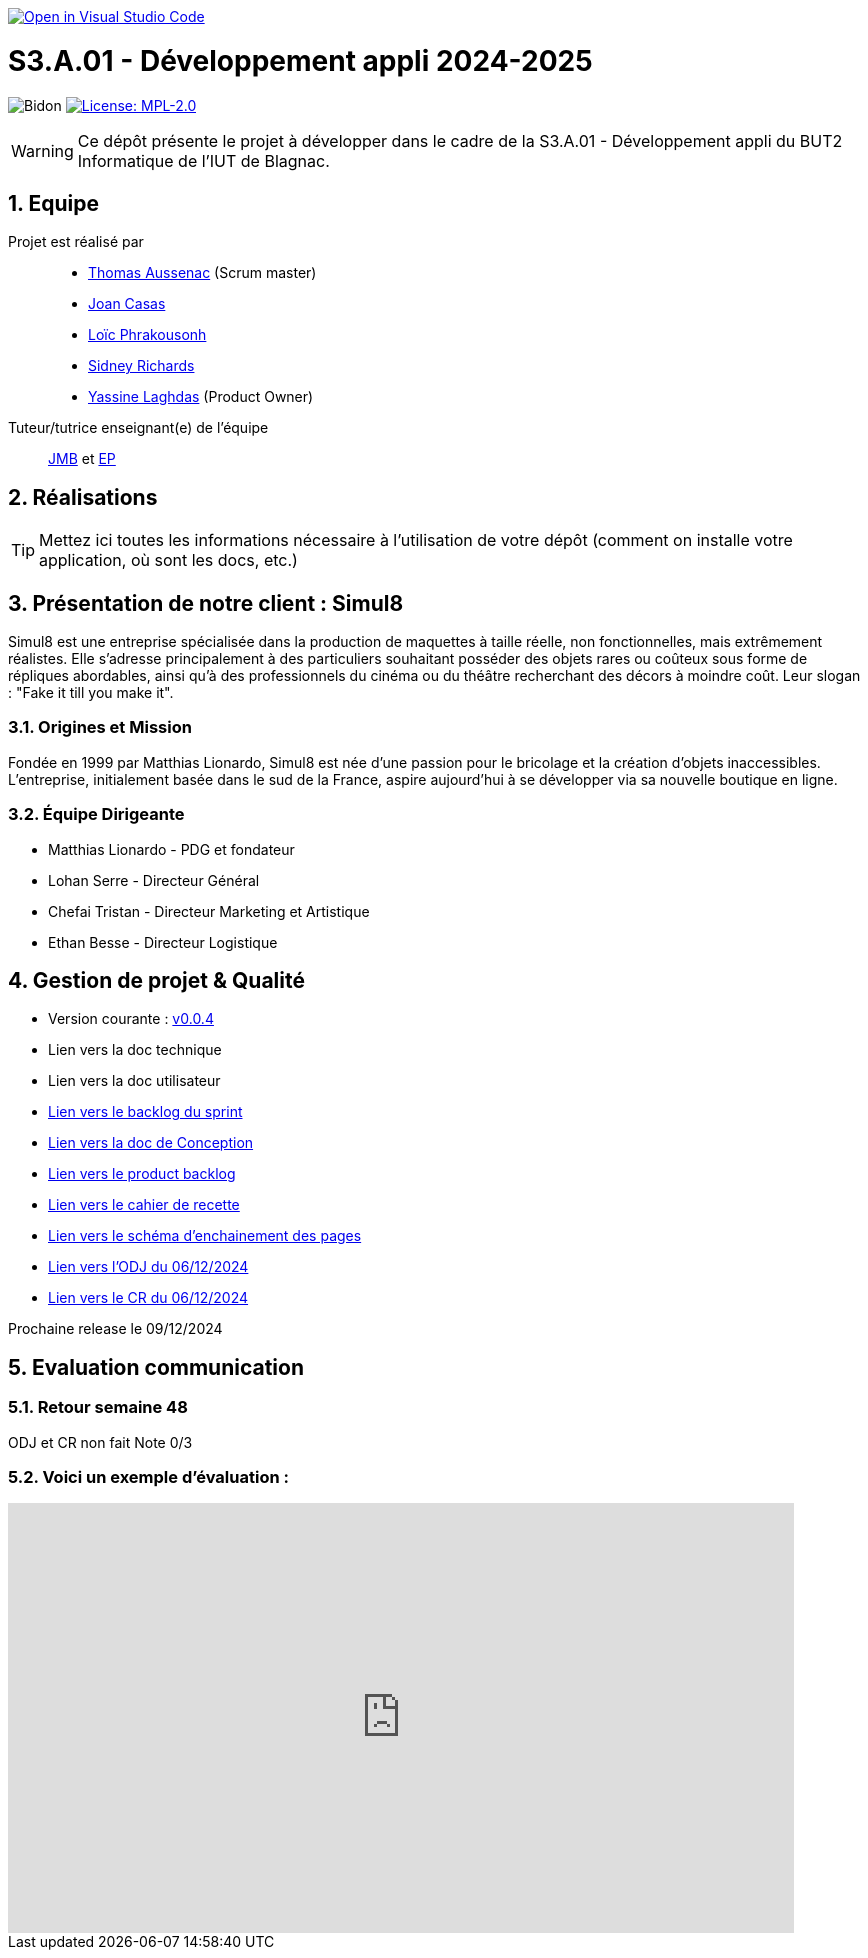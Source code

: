 image::https://classroom.github.com/assets/open-in-vscode-2e0aaae1b6195c2367325f4f02e2d04e9abb55f0b24a779b69b11b9e10269abc.svg["Open in Visual Studio Code", link="https://classroom.github.com/online_ide?assignment_repo_id=16973566&assignment_repo_type=AssignmentRepo"]

= S3.A.01 - Développement appli 2024-2025

:icons: font
:models: models
:experimental:
:incremental:
:numbered:
:toc: macro
:window: _blank
:correction!:

// Useful definitions
:asciidoc: http://www.methods.co.nz/asciidoc[AsciiDoc]
:icongit: icon:git[]
:git: http://git-scm.com/[{icongit}]
:plantuml: https://plantuml.com/fr/[plantUML]
:vscode: https://code.visualstudio.com/[VS Code]

ifndef::env-github[:icons: font]
// Specific to GitHub
ifdef::env-github[]
:correction:
:!toc-title:
:caution-caption: :fire:
:important-caption: :exclamation:
:note-caption: :paperclip:
:tip-caption: :bulb:
:warning-caption: :warning:
:icongit: Git
endif::[]

// /!\ A MODIFIER !!!
:baseURL: https://github.com/IUT-Blagnac/sae-3-01-devapp-2024-2025-g2b11

// Tags
image:{baseURL}/actions/workflows/blank.yml/badge.svg[Bidon] 
image:https://img.shields.io/badge/License-MPL%202.0-brightgreen.svg[License: MPL-2.0, link="https://opensource.org/licenses/MPL-2.0"]
//---------------------------------------------------------------



WARNING: Ce dépôt présente le projet à développer dans le cadre de la S3.A.01 - Développement appli du BUT2 Informatique de l'IUT de Blagnac.

toc::[]

== Equipe

Projet est réalisé par::
- https://github.com/Ssauth[Thomas Aussenac] (Scrum master)
- https://github.com/Joan-arch[Joan Casas]
- https://github.com/Laloix23[Loïc Phrakousonh] 
- https://github.com/AMAYZING31[Sidney Richards]
- https://github.com/ylaghdas[Yassine Laghdas] (Product Owner)

Tuteur/tutrice enseignant(e) de l'équipe:: mailto:jean-michel.bruel@univ-tlse2.fr[JMB] et mailto:esther.pendaries@univ-tlse2.fr[EP]

== Réalisations 

TIP: Mettez ici toutes les informations nécessaire à l'utilisation de votre dépôt (comment on installe votre application, où sont les docs, etc.)

== Présentation de notre client : Simul8

Simul8 est une entreprise spécialisée dans la production de maquettes à taille réelle, non fonctionnelles, mais extrêmement réalistes. Elle s’adresse principalement à des particuliers souhaitant posséder des objets rares ou coûteux sous forme de répliques abordables, ainsi qu’à des professionnels du cinéma ou du théâtre recherchant des décors à moindre coût. Leur slogan : "Fake it till you make it".

=== Origines et Mission

Fondée en 1999 par Matthias Lionardo, Simul8 est née d’une passion pour le bricolage et la création d’objets inaccessibles. L’entreprise, initialement basée dans le sud de la France, aspire aujourd'hui à se développer via sa nouvelle boutique en ligne.

=== Équipe Dirigeante

- Matthias Lionardo - PDG et fondateur
- Lohan Serre - Directeur Général
- Chefai Tristan - Directeur Marketing et Artistique
- Ethan Besse - Directeur Logistique


== Gestion de projet & Qualité

- Version courante : https://github.com/IUT-Blagnac/sae-3-01-devapp-2024-2025-g2b11/releases/tag/v0.0.4[v0.0.4]
- Lien vers la doc technique
- Lien vers la doc utilisateur
- https://github.com/orgs/IUT-Blagnac/projects/262/views/1[Lien vers le backlog du sprint]
- link:doc/BD/docConception.adoc[Lien vers la doc de Conception] 
- link:https://github.com/IUT-Blagnac/sae-3-01-devapp-2024-2025-g2b11/issues?q=is%3Aopen+is%3Aissue+label%3A%22User+Story%22[Lien vers le product backlog]
- link:doc/PHP/cahier_de_recette.adoc[Lien vers le cahier de recette] 
- link:doc/PHP/schema_denchainement_des_pages.png[Lien vers le schéma d'enchainement des pages]
- link:doc/réunions/ODJ_06-12-2024_G2B11.pdf[Lien vers l'ODJ du 06/12/2024]
- link:doc/réunions/CR_06_12-2024_G2B11.pdf[Lien vers le CR du 06/12/2024]


Prochaine release le 09/12/2024

== Evaluation communication

=== Retour semaine 48

ODJ et CR non fait
Note 0/3


=== Voici un exemple d'évaluation :

ifdef::env-github[]
image:https://docs.google.com/spreadsheets/d/e/2PACX-1vTc3HJJ9iSI4aa2I9a567wX1AUEmgGrQsPl7tHGSAJ_Z-lzWXwYhlhcVIhh5vCJxoxHXYKjSLetP6NS/pubchart?oid=1850914734&amp;format=image[link=https://docs.google.com/spreadsheets/d/e/2PACX-1vTc3HJJ9iSI4aa2I9a567wX1AUEmgGrQsPl7tHGSAJ_Z-lzWXwYhlhcVIhh5vCJxoxHXYKjSLetP6NS/pubchart?oid=1850914734&amp;format=image]
endif::[]

ifndef::env-github[]
++++
<iframe width="786" height="430" seamless frameborder="0" scrolling="no" src="https://docs.google.com/spreadsheets/d/e/2PACX-1vSACcYeKaH_ims3faegSLAFJ9s5_Kd9Fbyi4ODEb8BTN5OnUXWenVGhlVPo84yQDhTkTj3f9nXiluh1/pubchart?oid=1287010292&format=image"></iframe>
++++
endif::[]
